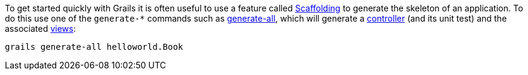 To get started quickly with Grails it is often useful to use a feature called <<scaffolding,Scaffolding>> to generate the skeleton of an application. To do this use one of the `generate-*` commands such as <<ref-command-line-generate-all,generate-all>>, which will generate a <<controllers,controller>> (and its unit test) and the associated <<gsp,views>>:

[source,groovy]
----
grails generate-all helloworld.Book
----
